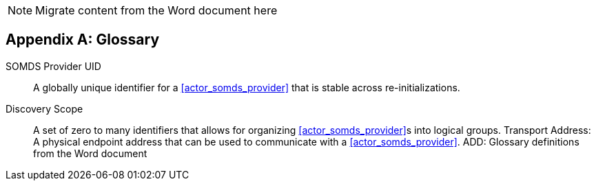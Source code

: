
// = TF-0 Appendix D:  Glossary

NOTE:  Migrate content from the Word document here

// Appendix D

[appendix#vol0_appendix_d_glossary,sdpi_offset=D]
== Glossary

[[property_somds_provider_uid]]SOMDS Provider UID:: A globally unique identifier for a <<actor_somds_provider>> that is stable across re-initializations.
[[property_discovery_scope]]Discovery Scope:: A set of zero to many identifiers that allows for organizing <<actor_somds_provider>>s into logical groups.
[[property_transport_address]] Transport Address: A physical endpoint address that can be used to communicate with a <<actor_somds_provider>>.
ADD:  Glossary definitions from the Word document

